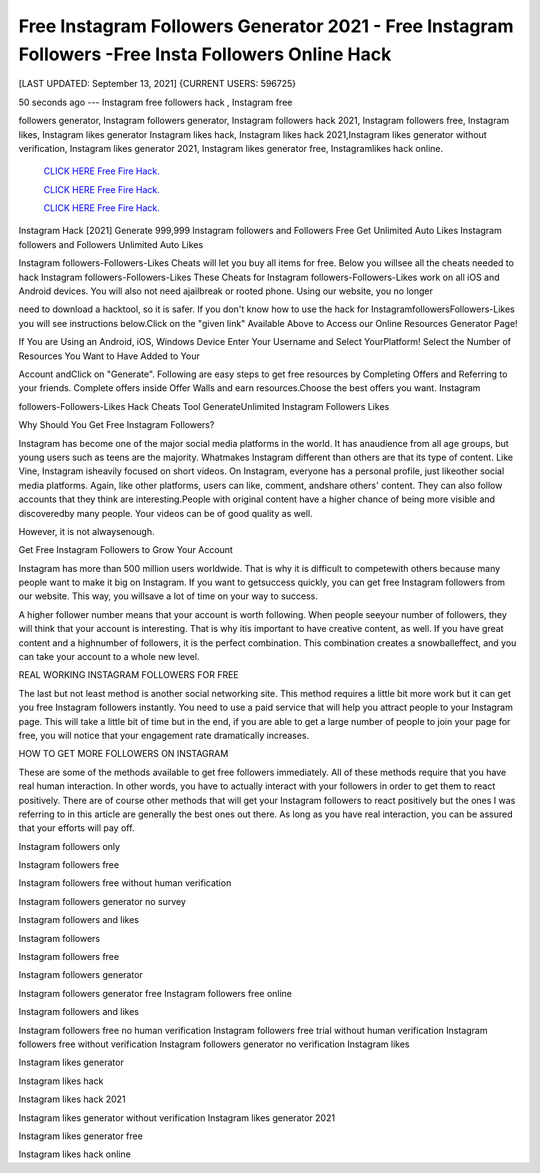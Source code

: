 Free Instagram Followers Generator 2021 - Free Instagram Followers -Free Insta Followers Online Hack
~~~~~~~~~~~~
[LAST UPDATED: September 13, 2021] {CURRENT USERS: 596725}

50  seconds  ago  ---  Instagram  free  followers  hack  ,  Instagram  free

followers  generator, Instagram followers generator, Instagram followers hack 2021, Instagram followers  free,  Instagram  likes,  Instagram  likes  generator  Instagram likes  hack,  Instagram likes hack 2021,Instagram likes generator without verification, Instagram likes generator 2021, Instagram likes generator free, Instagramlikes hack online.




 `CLICK HERE Free Fire Hack.
 <https://codesrbx.com/5c4bebf>`_

 `CLICK HERE Free Fire Hack.
 <https://codesrbx.com/5c4bebf>`_

 `CLICK HERE Free Fire Hack.
 <https://codesrbx.com/5c4bebf>`_


Instagram Hack [2021] Generate 999,999 Instagram followers and Followers Free Get Unlimited Auto Likes Instagram followers and Followers Unlimited Auto Likes

Instagram followers-Followers-Likes Cheats will let you buy all items for free. Below you willsee all the cheats needed to hack Instagram followers-Followers-Likes These Cheats for Instagram followers-Followers-Likes work on all iOS and Android devices. You will also not need ajailbreak or rooted phone. Using our website, you no longer

need to download a hacktool, so it is safer. If you don't know how to use the hack for InstagramfollowersFollowers-Likes you will see instructions below.Click on the "given link" Available Above to Access our Online Resources Generator Page!

If You are Using an Android, iOS, Windows Device Enter Your Username and Select YourPlatform! Select the Number of Resources You Want to Have Added to Your

Account andClick on "Generate". Following are easy steps to get free resources by Completing Offers and Referring to your friends. Complete offers inside Offer Walls and earn resources.Choose the best offers you want. Instagram

followers-Followers-Likes Hack Cheats Tool GenerateUnlimited Instagram Followers Likes



Why Should You Get Free Instagram Followers?



Instagram has become one of the major social media platforms in the world. It has anaudience  from  all  age  groups,  but young users such as teens are the majority. Whatmakes Instagram different than others are that its type of content. Like Vine, Instagram isheavily focused on short videos. On Instagram, everyone has a personal profile, just likeother social media platforms. Again, like other platforms, users can like, comment, andshare others' content. They can also follow accounts that they think  are  interesting.People  with  original  content  have  a  higher  chance  of being more visible and discoveredby many people. Your videos can be of good quality as well.

However, it is not alwaysenough.



Get Free Instagram Followers to Grow Your Account



Instagram has more than 500 million users worldwide. That is why it is difficult to competewith others because many people want to make it big on Instagram. If you want to getsuccess quickly, you can get free Instagram followers from our website. This way, you willsave a lot of time on your way to success.

A higher follower number means that your account is worth following. When people seeyour number of followers, they will think that your account is interesting. That is why itis important to have creative content, as well. If you have great content and a highnumber of followers, it is the perfect combination. This combination creates a snowballeffect, and you can take your account to a whole new level.



REAL WORKING INSTAGRAM FOLLOWERS FOR FREE

The last but not least method is another social networking site. This method requires a little bit more work but it can get you free Instagram followers instantly. You need to use a paid service that will help you attract people to your Instagram page. This will take a little bit of time but in the end, if you are able to get a large number of people to join your page for free, you will notice that your engagement rate dramatically increases.

HOW TO GET MORE FOLLOWERS ON INSTAGRAM

These are some of the methods available to get free followers immediately. All of these methods require that you have real human interaction. In other words, you have to actually interact with your followers in order to get them to react positively. There are of course other methods that will get your Instagram followers to react positively but the ones I was referring to in this article are generally the best ones out there. As long as you have real interaction, you can be assured that your efforts will pay off.

Instagram followers only

Instagram followers free

Instagram followers free without human verification

Instagram followers generator no survey

Instagram followers and likes

Instagram followers

Instagram followers free

Instagram followers generator

Instagram followers generator free Instagram followers free online

Instagram followers and likes

Instagram followers free no human verification Instagram followers free trial without human verification Instagram followers free without verification Instagram followers generator no verification Instagram likes

Instagram likes generator

Instagram likes hack

Instagram likes hack 2021

Instagram likes generator without verification Instagram likes generator 2021

Instagram likes generator free

Instagram likes hack online

